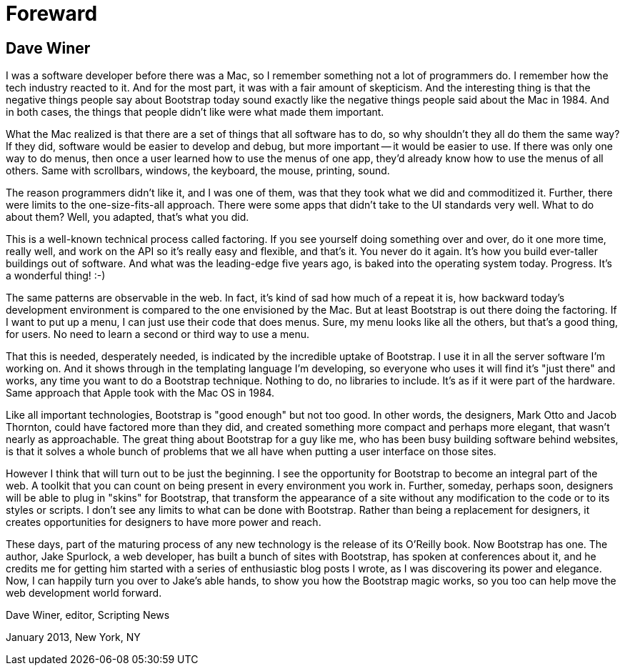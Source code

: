 = Foreward

== Dave Winer

I was a software developer before there was a Mac, so I remember something not a lot of programmers do. I remember how the tech industry reacted to it. And for the most part, it was with a fair amount of skepticism. And the interesting thing is that the negative things people say about Bootstrap today sound exactly like the negative things people said about the Mac in 1984. And in both cases, the things that people didn't like were what made them important.

What the Mac realized is that there are a set of things that all software has to do, so why shouldn't they all do them the same way? If they did, software would be easier to develop and debug, but more important -- it would be easier to use. If there was only one way to do menus, then once a user learned how to use the menus of one app, they'd already know how to use the menus of all others. Same with scrollbars, windows, the keyboard, the mouse, printing, sound.

The reason programmers didn't like it, and I was one of them, was that they took what we did and commoditized it. Further, there were limits to the one-size-fits-all approach. There were some apps that didn't take to the UI standards very well. What to do about them? Well, you adapted, that's what you did.

This is a well-known technical process called factoring. If you see yourself doing something over and over, do it one more time, really well, and work on the API so it's really easy and flexible, and that's it. You never do it again. It's how you build ever-taller buildings out of software. And what was the leading-edge five years ago, is baked into the operating system today. Progress. It's a wonderful thing! :-)

The same patterns are observable in the web. In fact, it's kind of sad how much of a repeat it is, how backward today's development environment is compared to the one envisioned by the Mac. But at least Bootstrap is out there doing the factoring. If I want to put up a menu, I can just use their code that does menus. Sure, my menu looks like all the others, but that's a good thing, for users. No need to learn a second or third way to use a menu.

That this is needed, desperately needed, is indicated by the incredible uptake of Bootstrap. I use it in all the server software I'm working on. And it shows through in the templating language I'm developing, so everyone who uses it will find it's "just there" and works, any time you want to do a Bootstrap technique. Nothing to do, no libraries to include. It's as if it were part of the hardware. Same approach that Apple took with the Mac OS in 1984.

Like all important technologies, Bootstrap is "good enough" but not too good. In other words, the designers, Mark Otto and Jacob Thornton, could have factored more than they did, and created something more compact and perhaps more elegant, that wasn't nearly as approachable. The great thing about Bootstrap for a guy like me, who has been busy building software behind websites, is that it solves a whole bunch of problems that we all have when putting a user interface on those sites.

However I think that will turn out to be just the beginning. I see the opportunity for Bootstrap to become an integral part of the web. A toolkit that you can count on being present in every environment you work in. Further, someday, perhaps soon, designers will be able to plug in "skins" for Bootstrap, that transform the appearance of a site without any modification to the code or to its styles or scripts. I don't see any limits to what can be done with Bootstrap. Rather than being a replacement for designers, it creates opportunities for designers to have more power and reach.

These days, part of the maturing process of any new technology is the release of its O'Reilly book. Now Bootstrap has one. The author, Jake Spurlock, a web developer, has built a bunch of sites with Bootstrap, has spoken at conferences about it, and he credits me for getting him started with a series of enthusiastic blog posts I wrote, as I was discovering its power and elegance. Now, I can happily turn you over to Jake's able hands, to show you how the Bootstrap magic works, so you too can help move the web development world forward.

Dave Winer, editor, Scripting News

January 2013, New York, NY